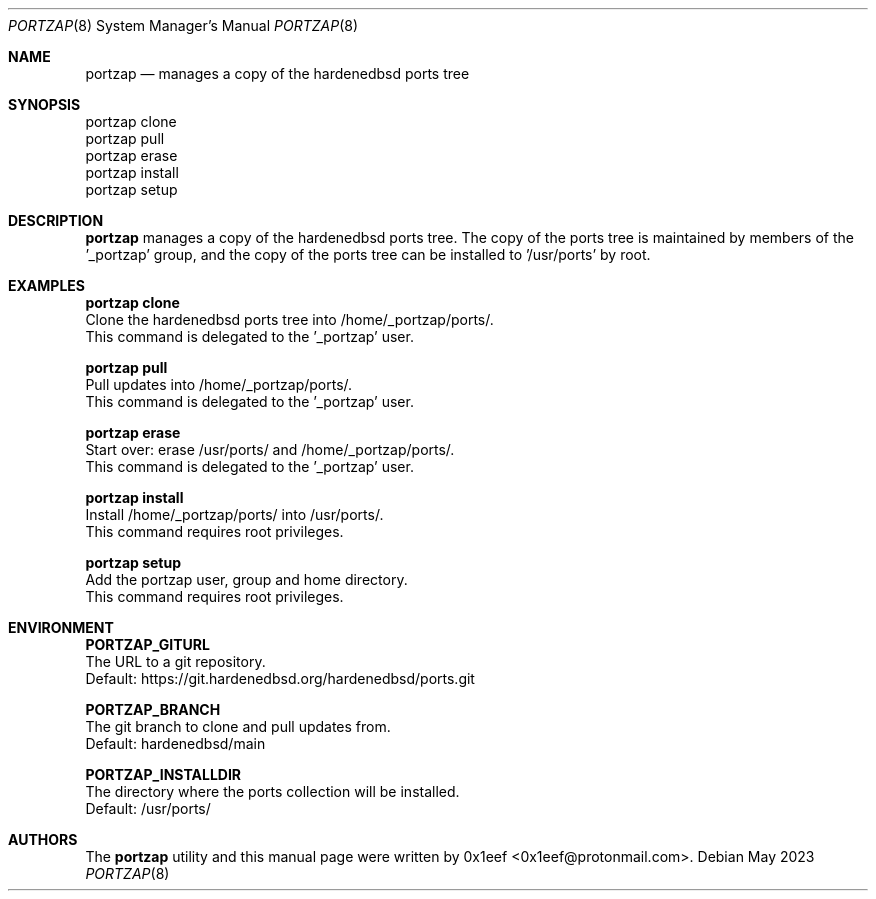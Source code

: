 .Dd May 2023
.Dt PORTZAP 8
.Os
.Sh NAME
.Nm portzap
.Nd manages a copy of the hardenedbsd ports tree
.Sh SYNOPSIS
.br
portzap clone
.br
portzap pull
.br
portzap erase
.br
portzap install
.br
portzap setup
.Sh DESCRIPTION
.Nm portzap
manages a copy of the hardenedbsd ports tree.
The copy of the ports tree is maintained by members of
the '_portzap' group, and the copy of the ports tree
can be installed to '/usr/ports' by root.
.Sh EXAMPLES
.sp
.sp
.Nm portzap clone
.br
Clone the hardenedbsd ports tree into /home/_portzap/ports/.
.br
This command is delegated to the '_portzap' user.
.Pp
.Nm portzap pull
.br
Pull updates into /home/_portzap/ports/.
.br
This command is delegated to the '_portzap' user.
.Pp
.Nm portzap erase
.br
Start over: erase /usr/ports/ and /home/_portzap/ports/.
.br
This command is delegated to the '_portzap' user.
.br
.Pp
.Nm portzap install
.br
Install /home/_portzap/ports/ into /usr/ports/.
.br
This command requires root privileges.
.Pp
.Nm portzap setup
.br
Add the portzap user, group and home directory.
.br
This command requires root privileges.
.Sh ENVIRONMENT
.sp
.sp
.Nm PORTZAP_GITURL
.br
The URL to a git repository.
.br
Default: https://git.hardenedbsd.org/hardenedbsd/ports.git
.sp
.Nm PORTZAP_BRANCH
.br
The git branch to clone and pull updates from.
.br
Default: hardenedbsd/main
.br
.sp
.Nm PORTZAP_INSTALLDIR
.br
The directory where the ports collection will be installed.
.br
Default: /usr/ports/
.sp
.Sh AUTHORS
The
.Nm portzap
utility and this manual page were written by
0x1eef <0x1eef@protonmail.com>.
